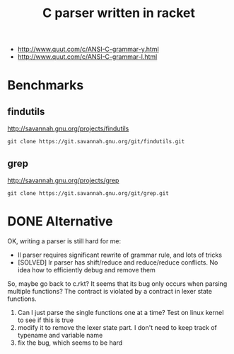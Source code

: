#+TITLE: C parser written in racket


- http://www.quut.com/c/ANSI-C-grammar-y.html
- http://www.quut.com/c/ANSI-C-grammar-l.html


* Benchmarks

** findutils
http://savannah.gnu.org/projects/findutils

#+begin_example
git clone https://git.savannah.gnu.org/git/findutils.git
#+end_example


** grep
http://savannah.gnu.org/projects/grep

#+begin_example
git clone https://git.savannah.gnu.org/git/grep.git
#+end_example


* DONE Alternative
  CLOSED: [2017-12-14 Thu 12:01]

OK, writing a parser is still hard for me:
- ll parser requires significant rewrite of grammar rule, and lots of tricks
- [SOLVED] lr parser has shift/reduce and reduce/reduce conflicts. No idea how
  to efficiently debug and remove them

So, maybe go back to c.rkt?  It seems that its bug only occurs when
parsing multiple functions? The contract is violated by a contract in
lexer state functions.
1. Can I just parse the single functions one at a time? Test on linux
   kernel to see if this is true
2. modify it to remove the lexer state part. I don't need to keep
   track of typename and variable name
3. fix the bug, which seems to be hard
